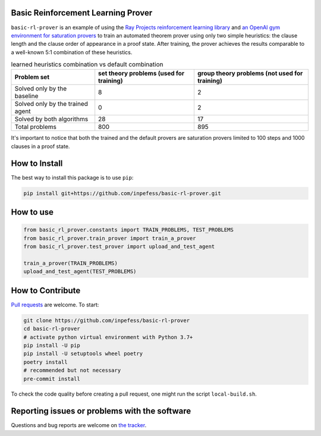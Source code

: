 ..
  Copyright 2022 Boris Shminke

  Licensed under the Apache License, Version 2.0 (the "License");
  you may not use this file except in compliance with the License.
  You may obtain a copy of the License at

      https://www.apache.org/licenses/LICENSE-2.0

  Unless required by applicable law or agreed to in writing, software
  distributed under the License is distributed on an "AS IS" BASIS,
  WITHOUT WARRANTIES OR CONDITIONS OF ANY KIND, either express or implied.
  See the License for the specific language governing permissions and
  limitations under the License.


Basic Reinforcement Learning Prover
===================================

``basic-rl-prover`` is an example of using the `Ray Projects
reinforcement learning library
<https://docs.ray.io/en/latest/rllib/index.html>`_ and `an OpenAI gym
environment for saturation provers
<https://pypi.org/project/gym-saturation>`_ to train an automated
theorem prover using only two simple heuristics: the clause length
and the clause order of appearance in a proof state. After training,
the prover achieves the results comparable to a well-known 5:1
combination of these heuristics.

.. list-table:: learned heuristics combination vs default combination
   :header-rows: 1

   * - Problem set
     - set theory problems (used for training)
     - group theory problems (not used for training)
   * - Solved only by the baseline
     - 8
     - 2
   * - Solved only by the trained agent
     - 0
     - 2
   * - Solved by both algorithms
     - 28
     - 17
   * - Total problems
     - 800
     - 895

It's important to notice that both the trained and the default
provers are saturation provers limited to 100 steps and 1000 clauses
in a proof state.
       
How to Install
==============

The best way to install this package is to use ``pip``:

.. code:: sh

   pip install git+https://github.com/inpefess/basic-rl-prover.git

How to use
==========

.. code:: python

   from basic_rl_prover.constants import TRAIN_PROBLEMS, TEST_PROBLEMS
   from basic_rl_prover.train_prover import train_a_prover
   from basic_rl_prover.test_prover import upload_and_test_agent
   
   train_a_prover(TRAIN_PROBLEMS)
   upload_and_test_agent(TEST_PROBLEMS)

	  
How to Contribute
=================

`Pull requests <https://github.com/inpefess/basic-rl-prover/pulls>`__
are welcome. To start:

.. code:: sh

   git clone https://github.com/inpefess/basic-rl-prover
   cd basic-rl-prover
   # activate python virtual environment with Python 3.7+
   pip install -U pip
   pip install -U setuptools wheel poetry
   poetry install
   # recommended but not necessary
   pre-commit install
   
To check the code quality before creating a pull request, one might run
the script ``local-build.sh``.

Reporting issues or problems with the software
==============================================

Questions and bug reports are welcome on `the
tracker <https://github.com/inpefess/basic-rl-prover/issues>`__.
